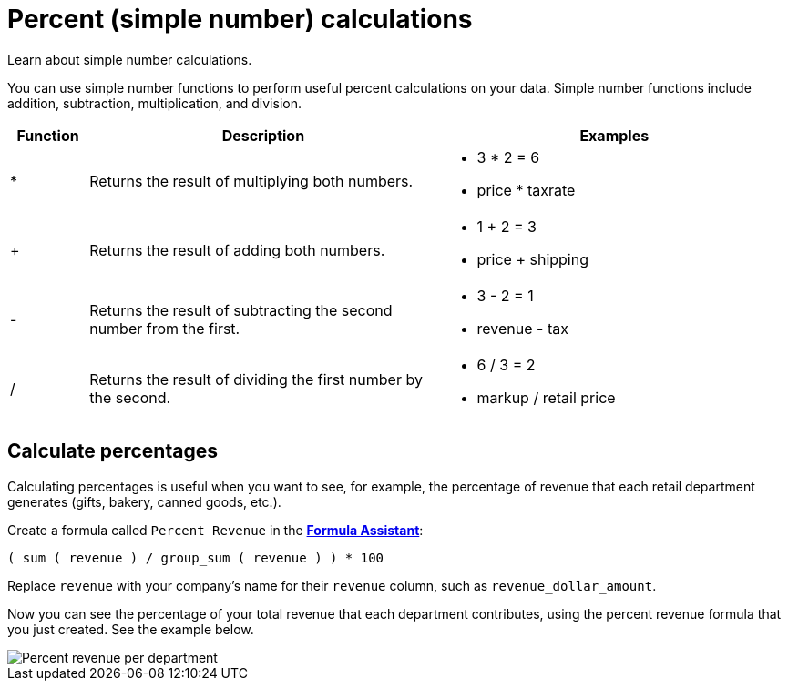 = Percent (simple number) calculations
:last_updated: 3/26/2020

Learn about simple number calculations.

You can use simple number functions to perform useful percent calculations on your data.
Simple number functions include addition, subtraction, multiplication, and division.

[width="100%",options="header",cols="10%,45%,45%"]
|===
| Function | Description | Examples
| * | Returns the result of multiplying both numbers. a|
- 3 * 2 = 6
- price * taxrate
| + | Returns the result of adding both numbers. a|
- 1 + 2 = 3
- price + shipping
| - | Returns the result of subtracting the second number from the first. a|
- 3 - 2 = 1
- revenue - tax
| / | Returns the result of dividing the first number by the second. a|
- 6 / 3 = 2
- markup / retail price
|===

== Calculate percentages

Calculating percentages is useful when you want to see, for example, the percentage of revenue that each retail department generates (gifts, bakery, canned goods, etc.).

Create a formula called `Percent Revenue` in the xref:how-to-add-formula.adoc[*Formula Assistant*]:

`( sum ( revenue ) / group_sum ( revenue ) ) * 100`

Replace `revenue` with your company's name for their `revenue` column, such as `revenue_dollar_amount`.

Now you can see the percentage of your total revenue that each department contributes, using the percent revenue formula that you just created.
See the example below.

image::formula-percent-revenue.png[Percent revenue per department]
